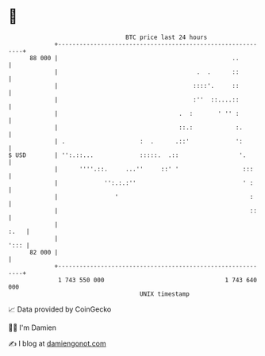 * 👋

#+begin_example
                                    BTC price last 24 hours                    
                +------------------------------------------------------------+ 
         88 000 |                                                 ..         | 
                |                                       .  .      ::         | 
                |                                      ::::'.     ::         | 
                |                                      :''  ::....::         | 
                |                                  .  :       ' '' :         | 
                |                                  ::.:            :.        | 
                | .                     :  .      .::'             ':        | 
   $ USD        | '':.::...             :::::.  .::                 '.       | 
                |      ''''.::.     ...''     ::' '                  :::     | 
                |             '':.:.:''                              ' :     | 
                |                '                                     :     | 
                |                                                      ::    | 
                |                                                       :.   | 
                |                                                       '::: | 
         82 000 |                                                            | 
                +------------------------------------------------------------+ 
                 1 743 550 000                                  1 743 640 000  
                                        UNIX timestamp                         
#+end_example
📈 Data provided by CoinGecko

🧑‍💻 I'm Damien

✍️ I blog at [[https://www.damiengonot.com][damiengonot.com]]
